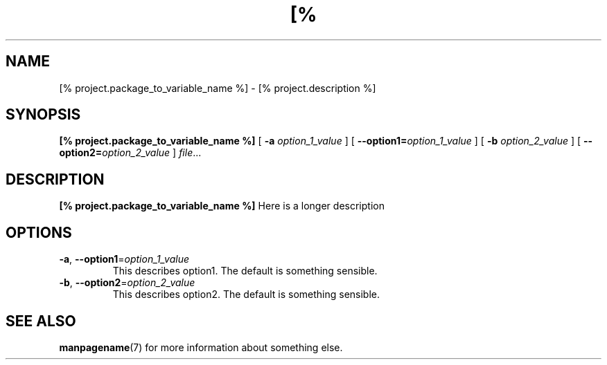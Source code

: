 \. There should be no blank lines in a man page.
\. \. begins a comment.  It can be used to make reading this source easier.
.TH [% project.package_to_variable_name_to_upper_case %] 1
\.
.SH NAME
[% project.package_to_variable_name %] \- [% project.description %]
\.
.SH SYNOPSIS
.B [% project.package_to_variable_name %]
[ \fB\-a\fR \fIoption_1_value\fR ]
[ \fB\-\-option1=\fR\fIoption_1_value\fR ]
[ \fB\-b\fR \fIoption_2_value\fR ]
[ \fB\-\-option2=\fR\fIoption_2_value\fR ]
.IR file ...
\.
.SH DESCRIPTION
.B [% project.package_to_variable_name %]
Here is a longer description
\.
.SH OPTIONS
.TP
.BR \-a ", " \-\-option1 =\fIoption_1_value\fR
This describes option1.
The default is something sensible.
\.
.TP
.BR \-b ", " \-\-option2 =\fIoption_2_value\fR
This describes option2.
The default is something sensible.
\.
.SH SEE ALSO
.BR manpagename (7)
for more information about something else.
